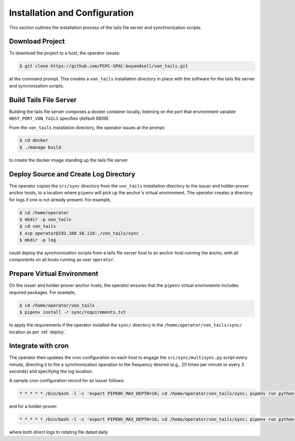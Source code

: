 Installation and Configuration
******************************

This section outlines the installation process of the tails file server and synchronization scripts.

Download Project
==============================

To download the project to a host, the operator issues:

.. code-block:: bash

    $ git clone https://github.com/PSPC-SPAC-buyandsell/von_tails.git

at the command prompt. This creates a ``von_tails`` installation directory in place with the software for the tails file server and syncronization scripts.

Build Tails File Server
==============================

Building the tails file server composes a docker container locally, listening on the port that environment variable ``HOST_PORT_VON_TAILS`` specifies (default 8808).

From the ``von_tails`` installation directory, the operator issues at the prompt:

.. code-block:: bash

    $ cd docker
    $ ./manage build

to create the docker image standing up the tails file server.

.. _deploy:

Deploy Source and Create Log Directory
======================================

The operator copies the ``src/sync`` directory from the ``von_tails`` installation directory to the issuer and holder-prover anchor hosts, to a location where ``pipenv`` will pick up the anchor's virtual environment. The operator creates a directory for logs if one is not already present. For example,

.. code-block:: bash

    $ cd /home/operator
    $ mkdir -p von_tails
    $ cd von_tails
    $ scp operator@192.168.56.119:./von_tails/sync .
    $ mkdir -p log

could deploy the synchronization scripts from a tails file server host to an anchor host running the ancho, with all components on all hosts running as user ``operator``.

Prepare Virtual Environment
===========================

On the issuer and holder-prover anchor hosts, the operator ensures that the ``pipenv`` virtual environemtn includes required packages. For example,

.. code-block:: bash

    $ cd /home/operator/von_tails
    $ pipenv install -r sync/requirements.txt

to apply the requirements if the operator installed the ``sync/`` directory in the ``/home/operator/von_tails/sync/`` location as per :ref:`deploy`.

.. _integrate_cron:

Integrate with cron
===================

The operator then updates the cron configuration on each host to engage the ``src/sync/multisync.py`` script every minute, directing it to fire a synchronization operation to the frequency desired (e.g., 20 times per minute or every 3 seconds) and specifying the log location.

A sample cron configuration record for an issuer follows:

.. code-block:: bash

    * * * * * /bin/bash -l -c 'export PIPENV_MAX_DEPTH=16; cd /home/operator/von_tails/sync; pipenv run python multisync.py 20 /home/operator/.indy_client/tails 192.168.56.119 8808 issuer >> /home/operator/von_tails/log/anchor-sync.$(date +\%Y-\%m-\%d).log 2>&1'

and for a holder-prover:

.. code-block:: bash

    * * * * * /bin/bash -l -c 'export PIPENV_MAX_DEPTH=16; cd /home/operator/von_tails/sync; pipenv run python multisync.py 20 /home/operator/.indy_client/tails 192.168.56.119 8808 prover >> /home/operator/von_tails/log/anchor-sync.$(date +\%Y-\%m-\%d).log 2>&1'

where both direct logs to rotating file dated daily.
